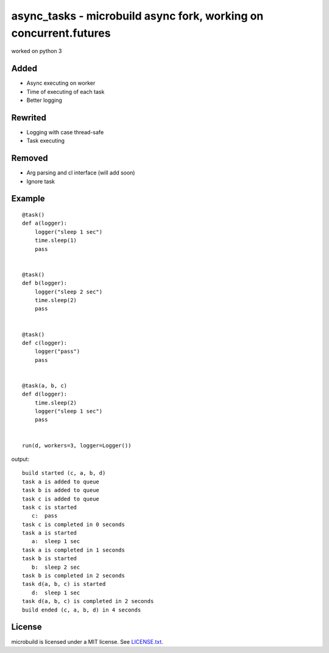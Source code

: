 ===========================================
async_tasks - microbuild async fork, working on concurrent.futures
===========================================
worked on python 3

Added
========

* Async executing on worker
* Time of executing of each task
* Better logging


Rewrited
========
* Logging with case thread-safe
* Task executing


Removed
========
* Arg parsing and cl interface (will add soon)
* Ignore task


Example
========

::

    @task()
    def a(logger):
        logger("sleep 1 sec")
        time.sleep(1)
        pass
    
    
    @task()
    def b(logger):
        logger("sleep 2 sec")
        time.sleep(2)
        pass
    
    
    @task()
    def c(logger):
        logger("pass")
        pass
    
    
    @task(a, b, c)
    def d(logger):
        time.sleep(2)
        logger("sleep 1 sec")
        pass
    
    
    run(d, workers=3, logger=Logger())

output:
::

    build started (c, a, b, d)
    task a is added to queue
    task b is added to queue
    task c is added to queue
    task c is started
       c:  pass
    task c is completed in 0 seconds
    task a is started
       a:  sleep 1 sec
    task a is completed in 1 seconds
    task b is started
       b:  sleep 2 sec
    task b is completed in 2 seconds
    task d(a, b, c) is started
       d:  sleep 1 sec
    task d(a, b, c) is completed in 2 seconds
    build ended (c, a, b, d) in 4 seconds 

License
=======

microbuild is licensed under a MIT license. See `LICENSE.txt`_.

.. _LICENSE.txt: https://github.com/CalumJEadie/microbuild/blob/master/LICENSE.txt
